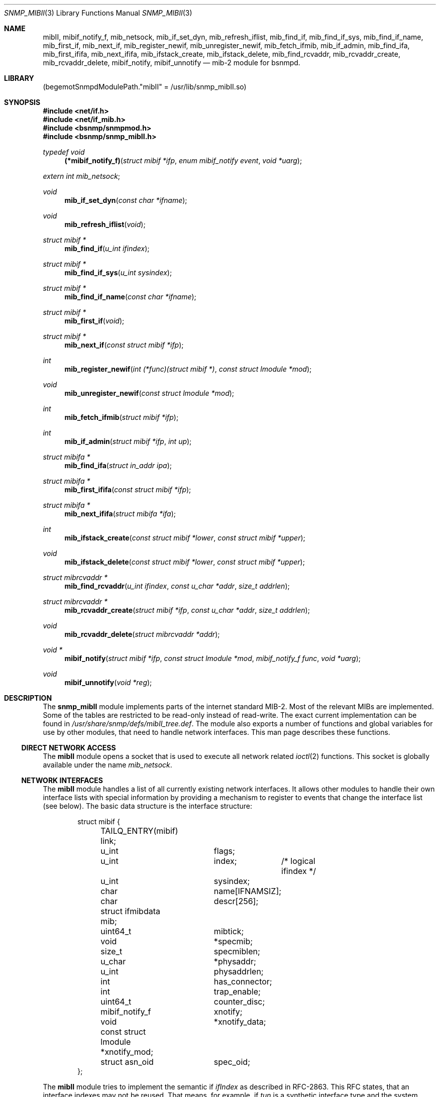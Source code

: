 .\"
.\" Copyright (c) 2004-2005
.\"	Hartmut Brandt
.\"	All rights reserved.
.\" Copyright (c) 2001-2003
.\"	Fraunhofer Institute for Open Communication Systems (FhG Fokus).
.\"	All rights reserved.
.\"
.\" Author: Harti Brandt <harti@FreeBSD.org>
.\"
.\" Redistribution and use in source and binary forms, with or without
.\" modification, are permitted provided that the following conditions
.\" are met:
.\" 1. Redistributions of source code must retain the above copyright
.\"    notice, this list of conditions and the following disclaimer.
.\" 2. Redistributions in binary form must reproduce the above copyright
.\"    notice, this list of conditions and the following disclaimer in the
.\"    documentation and/or other materials provided with the distribution.
.\"
.\" THIS SOFTWARE IS PROVIDED BY AUTHOR AND CONTRIBUTORS ``AS IS'' AND
.\" ANY EXPRESS OR IMPLIED WARRANTIES, INCLUDING, BUT NOT LIMITED TO, THE
.\" IMPLIED WARRANTIES OF MERCHANTABILITY AND FITNESS FOR A PARTICULAR PURPOSE
.\" ARE DISCLAIMED.  IN NO EVENT SHALL AUTHOR OR CONTRIBUTORS BE LIABLE
.\" FOR ANY DIRECT, INDIRECT, INCIDENTAL, SPECIAL, EXEMPLARY, OR CONSEQUENTIAL
.\" DAMAGES (INCLUDING, BUT NOT LIMITED TO, PROCUREMENT OF SUBSTITUTE GOODS
.\" OR SERVICES; LOSS OF USE, DATA, OR PROFITS; OR BUSINESS INTERRUPTION)
.\" HOWEVER CAUSED AND ON ANY THEORY OF LIABILITY, WHETHER IN CONTRACT, STRICT
.\" LIABILITY, OR TORT (INCLUDING NEGLIGENCE OR OTHERWISE) ARISING IN ANY WAY
.\" OUT OF THE USE OF THIS SOFTWARE, EVEN IF ADVISED OF THE POSSIBILITY OF
.\" SUCH DAMAGE.
.\"
.\" $Begemot: bsnmp/snmp_mibII/snmp_mibII.3,v 1.10 2005/10/04 08:46:52 brandt_h Exp $
.\"
.Dd January 4, 2017
.Dt SNMP_MIBII 3
.Os
.Sh NAME
.Nm mibII ,
.Nm mibif_notify_f ,
.Nm mib_netsock ,
.Nm mib_if_set_dyn ,
.Nm mib_refresh_iflist ,
.Nm mib_find_if ,
.Nm mib_find_if_sys ,
.Nm mib_find_if_name ,
.Nm mib_first_if ,
.Nm mib_next_if ,
.Nm mib_register_newif ,
.Nm mib_unregister_newif ,
.Nm mib_fetch_ifmib ,
.Nm mib_if_admin ,
.Nm mib_find_ifa ,
.Nm mib_first_ififa ,
.Nm mib_next_ififa ,
.Nm mib_ifstack_create ,
.Nm mib_ifstack_delete ,
.Nm mib_find_rcvaddr ,
.Nm mib_rcvaddr_create ,
.Nm mib_rcvaddr_delete ,
.Nm mibif_notify ,
.Nm mibif_unnotify
.Nd "mib-2 module for bsnmpd."
.Sh LIBRARY
.Pq begemotSnmpdModulePath."mibII" = "/usr/lib/snmp_mibII.so"
.Sh SYNOPSIS
.In net/if.h
.In net/if_mib.h
.In bsnmp/snmpmod.h
.In bsnmp/snmp_mibII.h
.Ft typedef void
.Fn (*mibif_notify_f) "struct mibif *ifp" "enum mibif_notify event" "void *uarg"
.Vt extern int mib_netsock ;
.Ft void
.Fn mib_if_set_dyn "const char *ifname"
.Ft void
.Fn mib_refresh_iflist "void"
.Ft struct mibif *
.Fn mib_find_if "u_int ifindex"
.Ft struct mibif *
.Fn mib_find_if_sys "u_int sysindex"
.Ft struct mibif *
.Fn mib_find_if_name "const char *ifname"
.Ft struct mibif *
.Fn mib_first_if "void"
.Ft struct mibif *
.Fn mib_next_if "const struct mibif *ifp"
.Ft int
.Fn mib_register_newif "int (*func)(struct mibif *)" "const struct lmodule *mod"
.Ft void
.Fn mib_unregister_newif "const struct lmodule *mod"
.Ft int
.Fn mib_fetch_ifmib "struct mibif *ifp"
.Ft int
.Fn mib_if_admin "struct mibif *ifp" "int up"
.Ft struct mibifa *
.Fn mib_find_ifa "struct in_addr ipa"
.Ft struct mibifa *
.Fn mib_first_ififa "const struct mibif *ifp"
.Ft struct mibifa *
.Fn mib_next_ififa "struct mibifa *ifa"
.Ft int
.Fn mib_ifstack_create "const struct mibif *lower" "const struct mibif *upper"
.Ft void
.Fn mib_ifstack_delete "const struct mibif *lower" "const struct mibif *upper"
.Ft struct mibrcvaddr *
.Fn mib_find_rcvaddr "u_int ifindex" "const u_char *addr" "size_t addrlen"
.Ft struct mibrcvaddr *
.Fn mib_rcvaddr_create "struct mibif *ifp" "const u_char *addr" "size_t addrlen"
.Ft void
.Fn mib_rcvaddr_delete "struct mibrcvaddr *addr"
.Ft void *
.Fn mibif_notify "struct mibif *ifp" "const struct lmodule *mod" "mibif_notify_f func" "void *uarg"
.Ft void
.Fn mibif_unnotify "void *reg"
.Sh DESCRIPTION
The
.Nm snmp_mibII
module implements parts of the internet standard MIB-2.
Most of the relevant MIBs are implemented.
Some of the tables are restricted to be read-only instead of read-write.
The exact current implementation can be found in
.Pa /usr/share/snmp/defs/mibII_tree.def .
The module also exports a number of functions and global variables for use
by other modules, that need to handle network interfaces.
This man page describes these functions.
.Ss DIRECT NETWORK ACCESS
The
.Nm
module opens a socket that is used to execute all network related
.Xr ioctl 2
functions.
This socket is globally available under the name
.Va mib_netsock .
.Ss NETWORK INTERFACES
The
.Nm
module handles a list of all currently existing network interfaces.
It allows
other modules to handle their own interface lists with special information
by providing a mechanism to register to events that change the interface list
(see below).
The basic data structure is the interface structure:
.Bd -literal -offset indent
struct mibif {
	TAILQ_ENTRY(mibif) link;
	u_int		flags;
	u_int		index;	/* logical ifindex */
	u_int		sysindex;
	char		name[IFNAMSIZ];
	char		descr[256];
	struct ifmibdata mib;
	uint64_t	mibtick;
	void		*specmib;
	size_t		specmiblen;
	u_char		*physaddr;
	u_int		physaddrlen;
	int		has_connector;
	int		trap_enable;
	uint64_t	counter_disc;
	mibif_notify_f	xnotify;
	void		*xnotify_data;
	const struct lmodule *xnotify_mod;
	struct asn_oid	spec_oid;
};
.Ed
.Pp
The
.Nm
module tries to implement the semantic if
.Va ifIndex
as described in RFC-2863.
This RFC states, that an interface indexes may not be reused.
That means, for example, if
.Pa tun
is a synthetic interface type and the system creates the interface
.Pa tun0 ,
destroys this interfaces and again creates a
.Pa tun 0 ,
then these interfaces must have different interface indexes, because in fact
they are different interfaces.
If, on the other hand, there is a hardware interface
.Pa xl0
and this interface disappears, because its driver is unloaded and appears
again, because the driver is loaded again, the interface index must stay
the same.
.Nm
implements this by differentiating between real and synthetic (dynamic)
interfaces.
An interface type can be declared dynamic by calling the function
.Fn mib_if_set_dyn
with the name if the interface type (for example
.Qq tun ).
For real interfaces, the module keeps the mapping between the interface name
and its
.Va ifIndex
in a special list, if the interface is unloaded.
For dynamic interfaces
a new
.Va ifIndex
is generated each time the interface comes into existence.
This means, that the interface index as seen by SNMP is not the same index
as used by the system.
The SNMP
.Va ifIndex
is held in field
.Va index ,
the system's interface index is
.Va sysindex .
.Pp
A call to
.Nm mib_refresh_iflist
causes the entire interface list to be re-created.
.Pp
The interface list can be traversed with the functions
.Fn mib_first_if
and
.Fn mib_next_if .
Be sure not to change the interface list while traversing the list with
these two calls.
.Pp
There are three functions to find an interface by name or index.
.Fn mib_find_if
finds an interface by searching for an SNMP
.Va ifIndex ,
.Fn mib_find_if_sys
finds an interface by searching for a system interface index and
.Fn mib_find_if_name
finds an interface by looking for an interface name.
Each of the function returns
.Li NULL
if the interface cannot be found.
.Pp
The function
.Fn mib_fetch_ifmib
causes the interface MIB to be refreshed from the kernel.
.Pp
The function
.Fn mib_if_admin
can be used to change the interface administrative state to up
(argument is 1) or down (argument is 0).
.Ss INTERFACE EVENTS
A module can register itself to receive a notification when a new entry is
created in the interface list.
This is done by calling
.Fn mib_register_newif .
A module can register only one function, a second call to
.Fn mib_register_newif
causes the registration to be overwritten.
The registration can be removed with a call to
.Fn mib_unregister_newif .
It is unregistered automatically, when the registering module is unloaded.
.Pp
A module can also register to events on a specific interface.
This is done by calling
.Fn mibif_notify .
This causes the given callback
.Fa func
to be called with the interface pointer, a notification code and
the user argument
.Fa uarg
when any of the following events occur:
.Bl -tag -width "XXXXX"
.It Li MIBIF_NOTIFY_DESTROY
The interface is destroyed.
.El
.Pp
This mechanism can be used to implement interface type specific MIB parts
in other modules.
The registration can be removed with
.Fn mib_unnotify
which the return value from
.Fa mib_notify .
Any notification registration is removed automatically when the interface
is destroyed or the registering module is unloaded.
.Em Note that only one module can register to any given interface .
.Ss INTERFACE ADDRESSES
The
.Nm
module handles a table of interface IP-addresses.
These addresses are held in a
.Bd -literal -offset indent
struct mibifa {
	TAILQ_ENTRY(mibifa) link;
	struct in_addr	inaddr;
	struct in_addr	inmask;
	struct in_addr	inbcast;
	struct asn_oid	index;
	u_int		ifindex;
	u_int		flags;
};
.Ed
.Pp
The (ordered) list of IP-addresses on a given interface can be traversed by
calling
.Fn mib_first_ififa
and
.Fn mib_next_ififa .
The list should not be considered read-only.
.Ss INTERFACE RECEIVE ADDRESSES
The internet MIB-2 contains a table of interface receive addresses.
These addresses are handled in:
.Bd -literal -offset indent
struct mibrcvaddr {
	TAILQ_ENTRY(mibrcvaddr) link;
	struct asn_oid	index;
	u_int		ifindex;
	u_char		addr[ASN_MAXOIDLEN];
	size_t		addrlen;
	u_int		flags;
};
enum {
	MIBRCVADDR_VOLATILE	= 0x00000001,
	MIBRCVADDR_BCAST	= 0x00000002,
	MIBRCVADDR_HW		= 0x00000004,
};
.Ed
.Pp
Note, that the assignment of
.Li MIBRCVADDR_BCAST
is based on a list of known interface types.
The flags should be handled
by modules implementing interface type specific MIBs.
.Pp
A receive address can be created with
.Fn mib_rcvaddr_create
and deleted with
.Fn mib_rcvaddr_delete .
This needs to be done only for addresses that are not automatically handled
by the system.
.Pp
A receive address can be found with
.Fn mib_find_rcvaddr .
.Ss INTERFACE STACK TABLE
The
.Nm
module maintains also the interface stack table.
Because for complex stacks,
there is no system supported generic way of getting this information, interface
type specific modules need to help setting up stack entries.
The
.Nm
module handles only the top and bottom entries.
.Pp
A table entry is created with
.Fn mib_ifstack_create
and deleted with
.Fn mib_ifstack_delete .
Both functions need the pointers to the interfaces.
Entries are automatically
deleted if any of the interfaces of the entry is destroyed.
The functions handle
both the stack table and the reverse stack table.
.Sh FILES
.Bl -tag -width ".It Pa /usr/share/snmp/defs/mibII_tree.def" -compact
.It Pa /usr/share/snmp/defs/mibII_tree.def
The description of the MIB tree implemented by
.Nm .
.It Pa /usr/local/share/snmp/mibs
.It Pa /usr/share/snmp/mibs/
The various internet MIBs.
.El
.Sh SEE ALSO
.Xr gensnmptree 1 ,
.Xr snmpmod 3
.Sh STANDARDS
This implementation conforms to the applicable IETF RFCs.
.Sh AUTHORS
.An Hartmut Brandt Aq harti@FreeBSD.org

